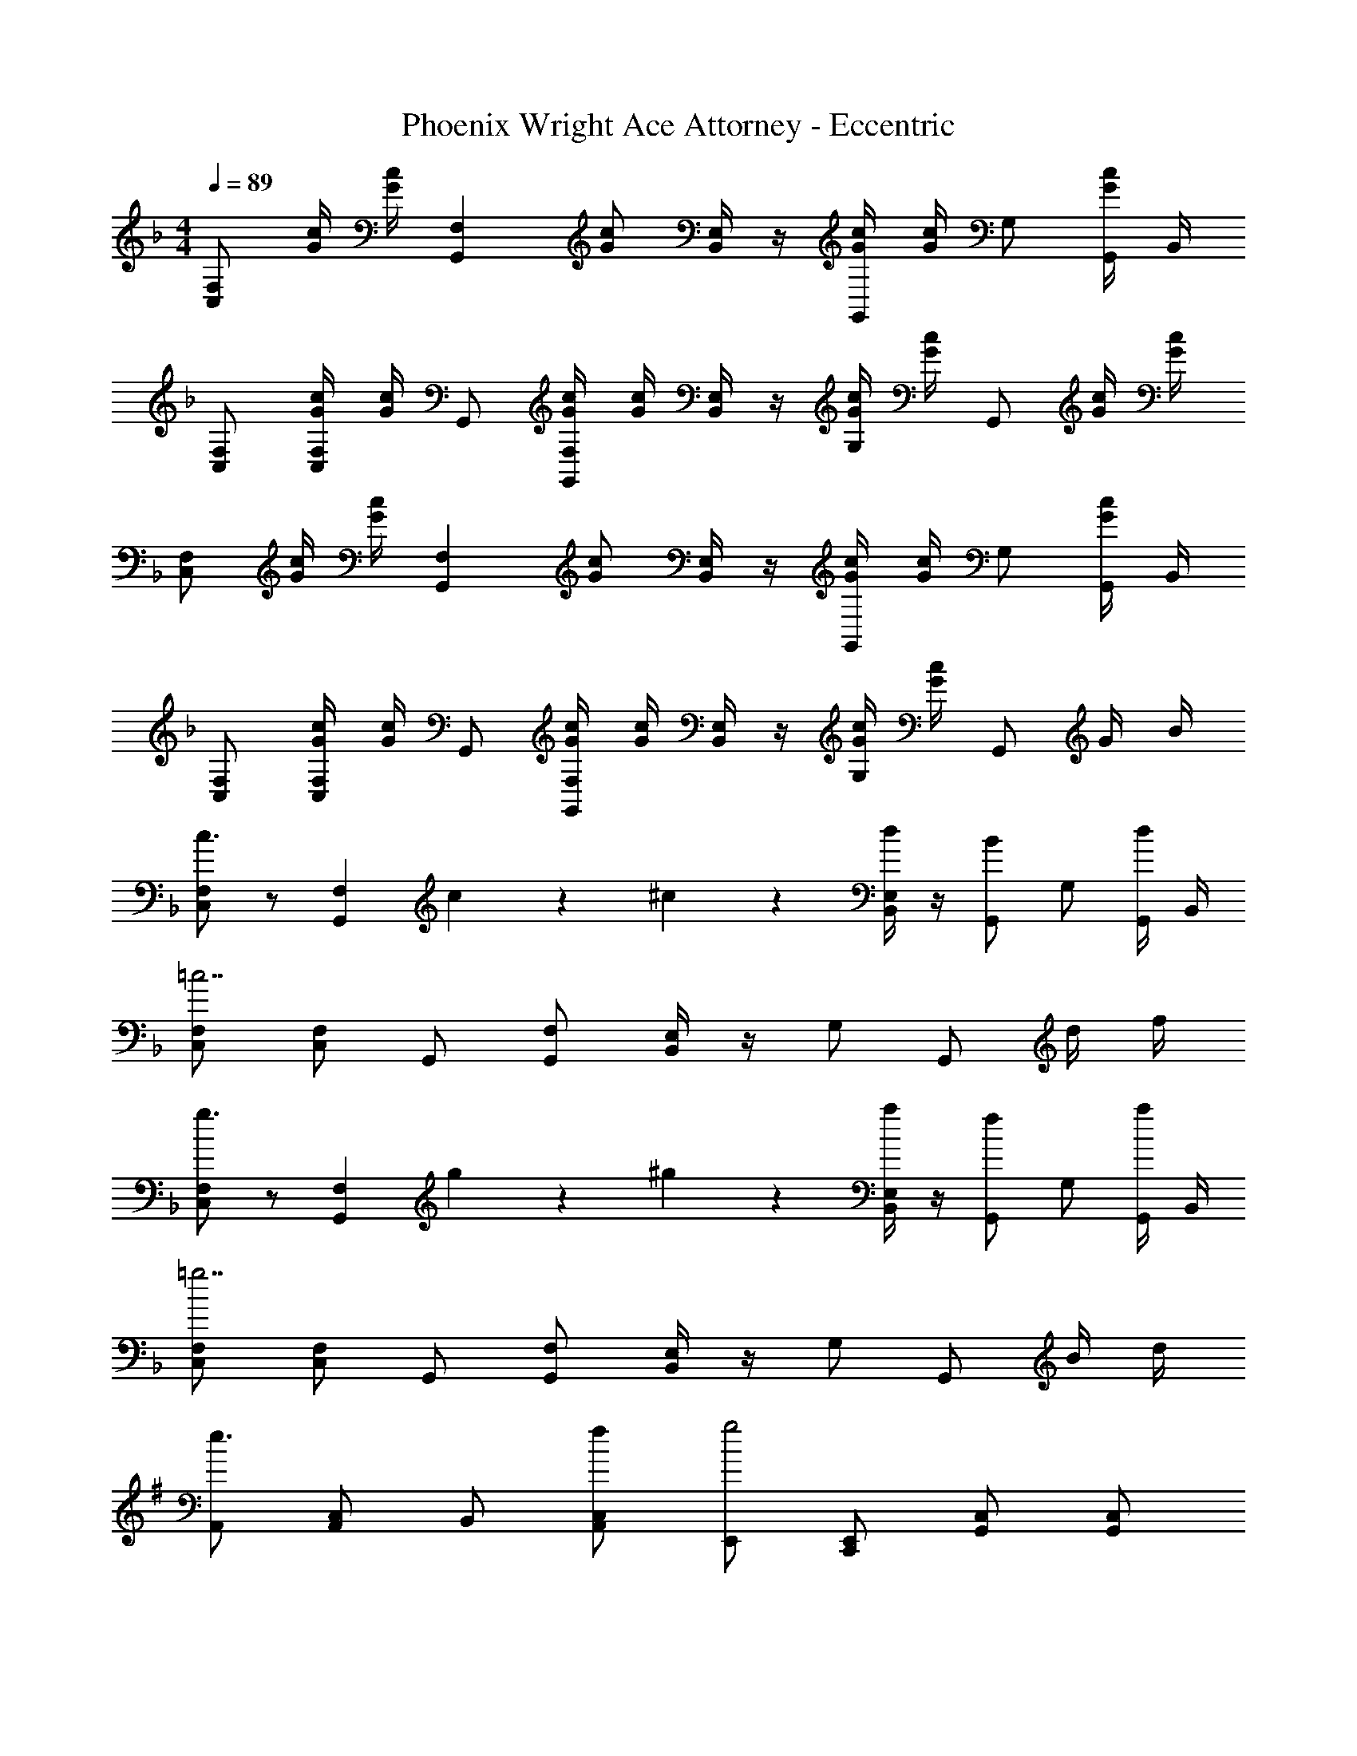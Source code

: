 X: 1
T: Phoenix Wright Ace Attorney - Eccentric
Z: ABC Generated by Starbound Composer
L: 1/4
M: 4/4
Q: 1/4=89
K: F
[F,/2C,/2] [c/4G/4] [c/4G/4] [z/2F,G,,] [c/2G/2] [E,/4B,,/4] z/4 [c/4G/4G,,/2] [c/4G/4] G,/2 [G,,/4c/2G/2] B,,/4 
[F,/2C,/2] [c/4G/4F,/2C,/2] [c/4G/4] G,,/2 [c/4G/4F,/2G,,/2] [c/4G/4] [E,/4B,,/4] z/4 [c/4G/4G,/2] [c/4G/4] G,,/2 [c/4G/4] [c/4G/4] 
[F,/2C,/2] [c/4G/4] [c/4G/4] [z/2F,G,,] [c/2G/2] [E,/4B,,/4] z/4 [c/4G/4G,,/2] [c/4G/4] G,/2 [G,,/4c/2G/2] B,,/4 
[F,/2C,/2] [c/4G/4F,/2C,/2] [c/4G/4] G,,/2 [c/4G/4F,/2G,,/2] [c/4G/4] [E,/4B,,/4] z/4 [c/4G/4G,/2] [c/4G/4] G,,/2 G/4 B/4 
[F,/2C,/2c3/2] z/2 [z7/8F,G,,] c/18 z/144 ^c/18 z/144 [E,/4B,,/4d/2] z/4 [G,,/2B] G,/2 [G,,/4d/2] B,,/4 
[F,/2C,/2=c7/2] [F,/2C,/2] G,,/2 [F,/2G,,/2] [E,/4B,,/4] z/4 G,/2 G,,/2 d/4 f/4 
[F,/2C,/2g3/2] z/2 [z7/8F,G,,] g/18 z/144 ^g/18 z/144 [E,/4B,,/4a/2] z/4 [G,,/2f] G,/2 [G,,/4a/2] B,,/4 
[F,/2C,/2=g7/2] [F,/2C,/2] G,,/2 [F,/2G,,/2] [E,/4B,,/4] z/4 G,/2 G,,/2 B/4 d/4 
K: G
[A,,/2e3/2] [C,/2A,,/2] B,,/2 [f/2C,/2A,,/2] [E,,/2g2] [E,,/2C,,/2] [C,/2G,,/2] [C,/2G,,/2] 
[A,,/2^d3/2] [C,/2A,,/2] B,,/2 [e/2C,/2A,,/2] [C,/2a2] [C,/2G,,/2] [D,/2G,,/2] [D,/2G,,/2] 
[A,,/2e3/2] [C,/2A,,/2] B,,/2 [f/2C,/2A,,/2] [E,,/2g2] [E,,/2C,,/2] [C,/2G,,/2] [C,/2G,,/2] 
[z/2B,,2F,,2] ^g/4 f/4 g/2 ^c/2 [=c/2E,2B,,2] c/4 B/4 f/2 d/2 
[A,,/2e3/2] [C,/2A,,/2] B,,/2 [f/2C,/2A,,/2] [E,,/2=g2] [E,,/2C,,/2] [C,/2G,,/2] [C,/2G,,/2] 
[A,,/2d3/2] [C,/2A,,/2] B,,/2 [e/2C,/2A,,/2] [C,/2a2] [C,/2G,,/2] [D,/2G,,/2] [D,/2G,,/2] 
[A,,/2e3/2] [C,/2A,,/2] B,,/2 [f/2C,/2A,,/2] [E,,/2g2] [E,,/2C,,/2] [C,/2G,,/2] [C,/2G,,/2] 
[z/2B,,2F,,2] ^g/4 f/4 g/2 ^c/2 [=c/2E,2B,,2] c/4 B/4 f/2 [z/2d2] 
B,,/2 F,, [B/4F,,/2] e/4 [d2B,,2] 
M: 4/4
M: 4/4
[=F,/2C,/2] [c/4G/4] [c/4G/4] [z/2F,G,,] [c/2G/2] [E,/4^A,,/4] z/4 [c/4G/4G,,/2] [c/4G/4] G,/2 [G,,/4c/2G/2] A,,/4 
[F,/2C,/2] [c/4G/4F,/2C,/2] [c/4G/4] G,,/2 [c/4G/4F,/2G,,/2] [c/4G/4] [E,/4A,,/4] z/4 [c/4G/4G,/2] [c/4G/4] G,,/2 [c/4G/4] [c/4G/4] 
[F,/2C,/2] [c/4G/4] [c/4G/4] [z/2F,G,,] [c/2G/2] [E,/4A,,/4] z/4 [c/4G/4G,,/2] [c/4G/4] G,/2 [G,,/4c/2G/2] A,,/4 
[F,/2C,/2] [c/4G/4F,/2C,/2] [c/4G/4] G,,/2 [c/4G/4F,/2G,,/2] [c/4G/4] [E,/4A,,/4] z/4 [c/4G/4G,/2] [c/4G/4] G,,/2 G/4 ^A/4 
[F,/2C,/2c3/2] z/2 [z7/8F,G,,] c/18 z/144 ^c/18 z/144 [E,/4A,,/4=d/2] z/4 [G,,/2A] G,/2 [G,,/4d/2] A,,/4 
[F,/2C,/2=c7/2] [F,/2C,/2] G,,/2 [F,/2G,,/2] [E,/4A,,/4] z/4 G,/2 G,,/2 d/4 =f/4 
[F,/2C,/2=g3/2] z/2 [z7/8F,G,,] g/18 z/144 ^g/18 z/144 [E,/4A,,/4a/2] z/4 [G,,/2f] G,/2 [G,,/4a/2] A,,/4 
[F,/2C,/2=g7/2] [F,/2C,/2] G,,/2 [F,/2G,,/2] [E,/4A,,/4] z/4 G,/2 G,,/2 A/4 d/4 
K: G
[=A,,/2e3/2] [C,/2A,,/2] B,,/2 [^f/2C,/2A,,/2] [E,,/2g2] [E,,/2C,,/2] [C,/2G,,/2] [C,/2G,,/2] 
[A,,/2^d3/2] [C,/2A,,/2] B,,/2 [e/2C,/2A,,/2] [C,/2a2] [C,/2G,,/2] [D,/2G,,/2] [D,/2G,,/2] 
[A,,/2e3/2] [C,/2A,,/2] B,,/2 [f/2C,/2A,,/2] [E,,/2g2] [E,,/2C,,/2] [C,/2G,,/2] [C,/2G,,/2] 
[z/2B,,2F,,2] ^g/4 f/4 g/2 ^c/2 [=c/2E,2B,,2] c/4 B/4 f/2 d/2 
[A,,/2e3/2] [C,/2A,,/2] B,,/2 [f/2C,/2A,,/2] [E,,/2=g2] [E,,/2C,,/2] [C,/2G,,/2] [C,/2G,,/2] 
[A,,/2d3/2] [C,/2A,,/2] B,,/2 [e/2C,/2A,,/2] [C,/2a2] [C,/2G,,/2] [D,/2G,,/2] [D,/2G,,/2] 
[A,,/2e3/2] [C,/2A,,/2] B,,/2 [f/2C,/2A,,/2] [E,,/2g2] [E,,/2C,,/2] [C,/2G,,/2] [C,/2G,,/2] 
[z/2B,,2F,,2] ^g/4 f/4 g/2 ^c/2 [=c/2E,2B,,2] c/4 B/4 f/2 [z/2d2] 
B,,/2 F,, [B/4F,,/2] e/4 [d2B,,2] 
